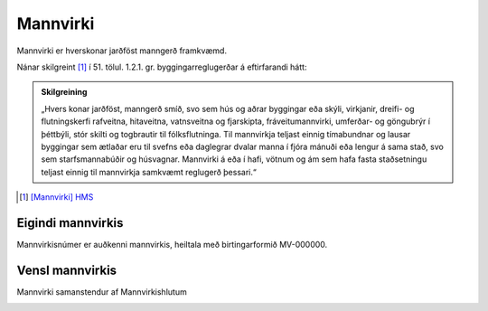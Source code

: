 Mannvirki
==========

Mannvirki er hverskonar jarðföst manngerð framkvæmd. 

Nánar skilgreint [#]_ í 51. tölul. 1.2.1. gr. byggingarreglugerðar á eftirfarandi hátt:

.. admonition:: Skilgreining
    :class: skilgreining
    
    „Hvers konar jarðföst, manngerð smíð, svo sem hús og aðrar byggingar eða skýli, virkjanir, dreifi- og flutningskerfi rafveitna, hitaveitna, vatnsveitna og fjarskipta, fráveitu­mannvirki, umferðar- og göngubrýr í þéttbýli, stór skilti og togbrautir til fólksflutninga. Til mannvirkja teljast einnig tímabundnar og lausar byggingar sem ætlaðar eru til svefns eða dag­legrar dvalar manna í fjóra mánuði eða lengur á sama stað, svo sem starfsmannabúðir og húsvagnar. Mannvirki á eða í hafi, vötnum og ám sem hafa fasta staðsetningu teljast einnig til mannvirkja samkvæmt reglugerð þessari.“


.. [#] `[Mannvirki] HMS`_ 

.. _`[Mannvirki] HMS`: http://www.mannvirkjastofnun.is/byggingar/spurningar-og-svor-um-byggingamal/hvad-er-mannvirki/


Eigindi mannvirkis
-------------------

Mannvirkisnúmer er auðkenni mannvirkis, heiltala með birtingarformið MV-000000.

Vensl mannvirkis
--------------------

Mannvirki samanstendur af Mannvirkishlutum

.. image:: img/mannvirki.svg 
  :width: 400
  :alt: Vensl mannvirkis og mannvirkishluta
